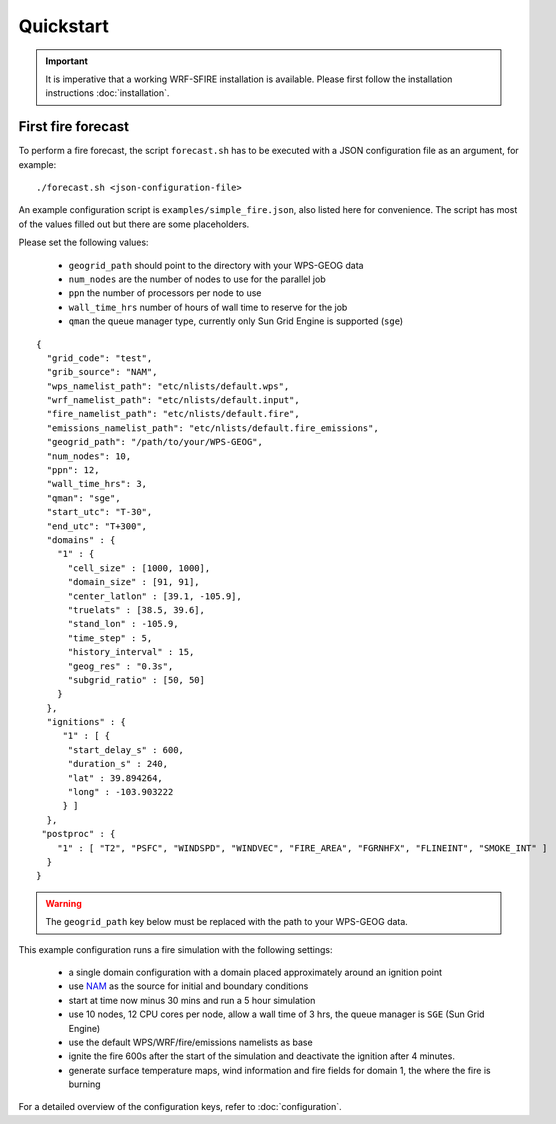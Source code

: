 Quickstart
**********

.. important::

  It is imperative that a working WRF-SFIRE installation is available.
  Please first follow the installation instructions :doc:`installation`.
  

First fire forecast
===================

To perform a fire forecast, the script ``forecast.sh`` has to be executed with
a JSON configuration file as an argument, for example:

::

  ./forecast.sh <json-configuration-file>

An example configuration script is ``examples/simple_fire.json``, also listed here for
convenience.  The script has most of the values filled out but there are some placeholders.

Please set the following values:

  * ``geogrid_path`` should point to the directory with your WPS-GEOG data
  * ``num_nodes`` are the number of nodes to use for the parallel job
  * ``ppn`` the number of processors per node to use
  * ``wall_time_hrs`` number of hours of wall time to reserve for the job
  * ``qman`` the queue manager type, currently only Sun Grid Engine is supported (``sge``)

::

  {
    "grid_code": "test",
    "grib_source": "NAM",
    "wps_namelist_path": "etc/nlists/default.wps",
    "wrf_namelist_path": "etc/nlists/default.input",
    "fire_namelist_path": "etc/nlists/default.fire",
    "emissions_namelist_path": "etc/nlists/default.fire_emissions",
    "geogrid_path": "/path/to/your/WPS-GEOG",
    "num_nodes": 10,
    "ppn": 12,
    "wall_time_hrs": 3,
    "qman": "sge",
    "start_utc": "T-30",
    "end_utc": "T+300",
    "domains" : {
      "1" : {
        "cell_size" : [1000, 1000],
        "domain_size" : [91, 91],
        "center_latlon" : [39.1, -105.9],
        "truelats" : [38.5, 39.6],
        "stand_lon" : -105.9,
        "time_step" : 5,
        "history_interval" : 15,
        "geog_res" : "0.3s",
        "subgrid_ratio" : [50, 50]
      }
    },
    "ignitions" : {
       "1" : [ {
        "start_delay_s" : 600,
        "duration_s" : 240,
        "lat" : 39.894264,
        "long" : -103.903222
       } ]
    },
   "postproc" : {
      "1" : [ "T2", "PSFC", "WINDSPD", "WINDVEC", "FIRE_AREA", "FGRNHFX", "FLINEINT", "SMOKE_INT" ]
    }
  }


.. warning::

  The ``geogrid_path`` key below must be replaced with the path to your WPS-GEOG data.

This example configuration runs a fire simulation with the following settings:

  - a single domain configuration with a domain placed approximately around an ignition point 
  - use `NAM <http://www.nco.ncep.noaa.gov/pmb/products/nam/>`_ as the source for initial and boundary conditions
  - start at time now minus 30 mins and run a 5 hour simulation
  - use 10 nodes, 12 CPU cores per node, allow a wall time of 3 hrs, the queue manager is ``SGE`` (Sun Grid Engine)
  - use the default WPS/WRF/fire/emissions namelists as base
  - ignite the fire 600s after the start of the simulation and deactivate the ignition after 4 minutes.
  - generate surface temperature maps, wind information and fire fields for domain 1, the where the fire is burning
   
For a detailed overview of the configuration keys, refer to :doc:`configuration`.


